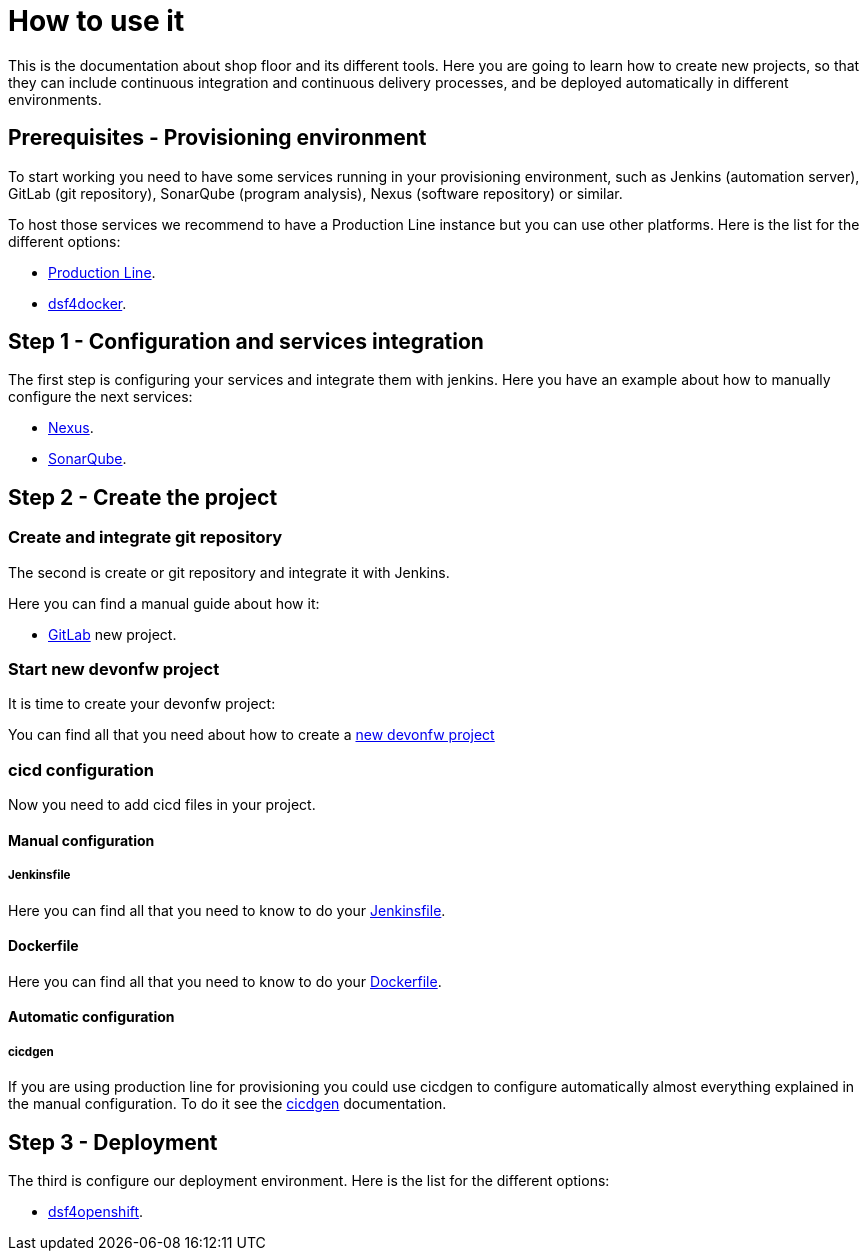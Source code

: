 = How to use it

This is the documentation about shop floor and its different tools. Here you are going to learn how to create new projects, so that they can include continuous integration and continuous delivery processes, and be deployed automatically in different environments.

== Prerequisites - Provisioning environment

To start working you need to have some services running in your provisioning environment, such as Jenkins (automation server), GitLab (git repository), SonarQube (program analysis), Nexus (software repository) or similar.

To host those services we recommend to have a Production Line instance but you can use other platforms. Here is the list for the different options:

  * link:dsf-provisioning-production-line.asciidoc[Production Line].
// TODO:  * link:dsf-provisioning-dsf4openshift.asciidoc[dsf4openshift].
  * link:dsf-provisioning-dsf4docker.asciidoc[dsf4docker].

== Step 1 - Configuration and services integration

The first step is configuring your services and integrate them with jenkins. Here you have an example about how to manually configure the next services:

  * link:dsf-configure-nexus.asciidoc[Nexus].
  * link:dsf-configure-sonarqube.asciidoc[SonarQube].
//  * link:dsf-configure-jenkins.asciidoc[Jenkins].

== Step 2 - Create the project

=== Create and integrate git repository

The second is create or git repository and integrate it with Jenkins.

Here you can find a manual guide about how it:

* link:dsf-configure-gitlab.asciidoc[GitLab] new project.

=== Start new devonfw project

It is time to create your devonfw project:

You can find all that you need about how to create a link:dsf-create-new-devonfw-project[new devonfw project]

=== cicd configuration

Now you need to add cicd files in your project.

==== Manual configuration

===== Jenkinsfile

Here you can find all that you need to know to do your link:dsf-configure-jenkinsfile.asciidoc[Jenkinsfile].

==== Dockerfile

Here you can find all that you need to know to do your link:dsf-configure-dockerfile.asciidoc[Dockerfile].

==== Automatic configuration

===== cicdgen

If you are using production line for provisioning you could use cicdgen to configure automatically almost everything explained in the manual configuration. To do it see the https://github.com/devonfw/cicdgen/wiki[cicdgen] documentation.

////
===== Optional components

  * TODO: Manual Guide about add things like config service for angular (Maybe it's going to be included in cicdgen)
////

== Step 3 - Deployment

The third is configure our deployment environment. Here is the list for the different options:

  * link:dsf-deployment-dsf4openshift.asciidoc[dsf4openshift].
// TODO:  * link:dsf-deployment-dsf4docker.asciidoc[dsf4docker].

////
== Step 4 - Verification

  * TODO: Manual Guide
////
